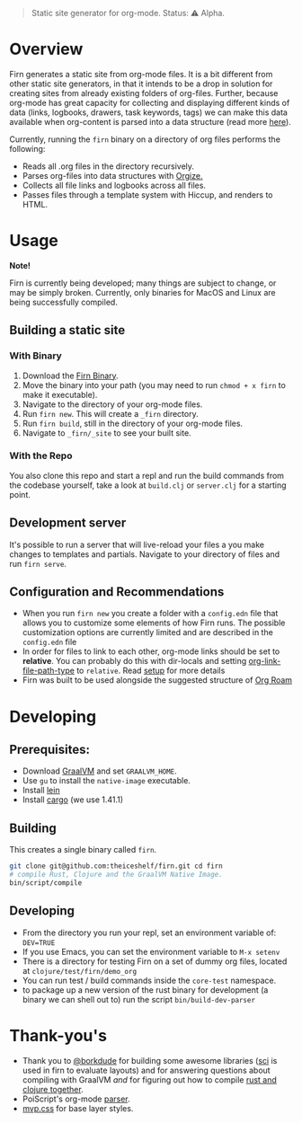 #+BEGIN_QUOTE
Static site generator for org-mode. Status: ⚠️ Alpha.
#+END_QUOTE

* Overview

Firn generates a static site from org-mode files. It is a bit different from
other static site generators, in that it intends to be a drop in solution for
creating sites from already existing folders of org-files. Further, because
org-mode has great capacity for collecting and displaying different kinds of
data (links, logbooks, drawers, task keywords, tags) we can make this data
available when org-content is parsed into a data structure (read more [[file:docs/org-tree.org][here]]).

Currently, running the =firn= binary on a directory of org files performs the
following:

- Reads all .org files in the directory recursively.
- Parses org-files into data structures with [[https://github.com/PoiScript/orgize][Orgize.]]
- Collects all file links and logbooks across all files.
- Passes files through a template system with Hiccup, and renders to HTML.

* Usage

*Note!*

Firn is currently being developed; many things are subject to change, or may be
simply broken. Currently, only binaries for MacOS and Linux are being successfully
compiled.

** Building a static site
*** With Binary

1. Download the [[https://github.com/theiceshelf/firn/releases][Firn Binary]].
2. Move the binary into your path (you may need to run =chmod + x firn= to make it executable).
3. Navigate to the directory of your org-mode files.
4. Run =firn new=. This will create a =_firn= directory.
5. Run =firn build=, still in the directory of your org-mode files.
6. Navigate to =_firn/_site= to see your built site.

*** With the Repo

You also clone this repo and start a repl and run the build commands from the
codebase yourself, take a look at =build.clj= or =server.clj= for a starting point.

** Development server

It's possible to run a server that will live-reload your files a you make
changes to templates and partials. Navigate to your directory of files and run
=firn serve=.

** Configuration and Recommendations

- When you run =firn new= you create a folder with a =config.edn= file that allows
  you to customize some elements of how Firn runs. The possible customization
  options are currently limited and are described in the =config.edn= file
- In order for files to link to each other, org-mode links should be set to
  *relative*. You can probably do this with dir-locals and setting
  [[https://emacs.stackexchange.com/questions/32601/how-can-i-get-with-org-store-link-relative-path-instead-of-absolute][org-link-file-path-type]]
  to =relative=. Read [[file:docs/setup.org][setup]] for more details
- Firn was built to be used alongside the suggested structure of
  [[https://github.com/org-roam/org-roam][Org Roam]]

* Developing
** Prerequisites:
- Download [[https://www.graalvm.org/downloads/][GraalVM]] and set =GRAALVM_HOME=.
- Use =gu= to install the =native-image= executable.
- Install [[https://github.com/technomancy/leiningen][lein]]
- Install [[https://doc.rust-lang.org/cargo/getting-started/installation.html][cargo]] (we use 1.41.1)

** Building

This creates a single binary called =firn=.

#+BEGIN_SRC sh
git clone git@github.com:theiceshelf/firn.git cd firn
# compile Rust, Clojure and the GraalVM Native Image.
bin/script/compile
#+END_SRC
** Developing
- From the directory you run your repl, set an environment variable of: =DEV=TRUE=
- If you use Emacs, you can set the environment variable to =M-x setenv=
- There is a directory for testing Firn on a set of dummy org files, located at
  =clojure/test/firn/demo_org=
- You can run test / build commands inside the =core-test= namespace.
- to package up a new version of the rust binary for development (a binary we
  can shell out to) run the script =bin/build-dev-parser=
* Thank-you's

- Thank you to [[https://github.com/borkdude][@borkdude]] for building some awesome libraries ([[https://github.com/borkdude/sci][sci]] is used in
  firn to evaluate layouts) and for answering questions about compiling with
  GraalVM /and/ for figuring out how to compile [[https://github.com/borkdude/clojure-rust-graalvm][rust and clojure together]].
- PoiScript's org-mode [[https://github.com/PoiScript/orgize][parser]].
- [[https://andybrewer.github.io/mvp/][mvp.css]] for base layer styles.
